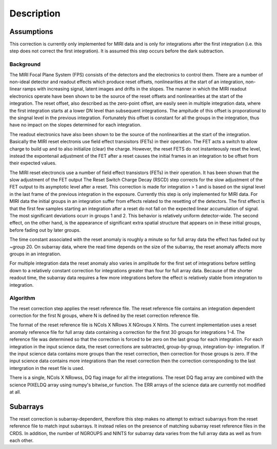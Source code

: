 Description
===========

Assumptions
-----------
This correction is currently only implemented for MIRI data and is only for integrations
after the first integration (i.e. this step does not correct the first integration).
It is assumed this step occurs before the dark subtraction.

Background
__________

The MIRI Focal Plane System (FPS) consists of the detectors and the electronics to control them. 
There are a number of non-ideal detector and readout effects which produce reset offsets, 
nonlinearities at the start of an integration, non-linear ramps with increasing signal, 
latent images and drifts in the slopes. The manner in which the MIRI readout electronics operate have been
shown to be the source of the reset offsets and nonlinearities at the start of the integration. 
The reset offset, also described as the zero-point offset, are easily seen in multiple integration data, where the
first integration starts at a lower DN level than subsequent integrations. The ampitude of this offset is proporational
to the singnal level in the previous integration. Fortunately this offset is constant for all the groups in the integration, 
thus have no impact on the slopes determined for each integration.  

The readout electronics have also been shown to be the source of the nonlinearities at the start of the integration.
Basically the MIRI reset electronis use field effect transisitors (FETs) in their operation.  The FET acts a switch to allow
charge to build up and to also initialize (clear) the charge. However, the reset FETS do not instanteously reset the level, instead
the expontenail adjustment of the  FET after a reset causes the initial frames in an integration to be offset from their expected values. 


The MIRI reset electroncis use a number of field effect transistors (FETs) in their operation. It has been shown that the 
slow adjustment of the FET output 
The Reset Switch Charge Decay (RSCD) step corrects for the slow adjustment of the FET output to its asymptotic level after a reset. This correction is made for integration > 1 and is based on the signal level in the last frame of the previous integration in the exposure.
Currently this step is only implemented for MIRI data. For MIRI data
the initial groups  in an integration suffer from effects related 
to the resetting of the detectors. The first effect is that the
first few samples starting an integration after a reset do not fall
on the expected linear accumulation of signal. 
The most significant deviations ocurr in groups 1 and 2. 
This behavior is relatively uniform detector-wide. The second effect, 
on the other hand, is the appearance of 
significant extra spatial structure that appears on in these initial
groups, before fading out by later groups.  

The time constant associated with the reset anomaly is
roughly a minute so for full array data the effect has faded out
by ~group 20. On subarray data, where the read time  depends on
the size of the subarray, the reset anomaly affects more 
groups in an integration.
 
For multiple integration data the reset anomaly also varies in amplitude
for the first set of integrations before settling down to a relatively
constant correction for integrations greater than four for full array
data. Because of the shorter readout time, the subarray data requires a few
more integrations before the effect is relatively stable from integration
to integration.

Algorithm
_________
The reset correction step applies the reset reference file.
The reset reference file contains an integration dependent
correction for the first N groups, where N is defined by the reset
correction reference file. 

The format of the reset reference file is NCols X NRows X NGroups X NInts.
The current implementation uses a reset anomaly reference file for
full array data  containing a correction for the first 30 groups for 
integrations 1-4. The reference file
was determined so that the correction is forced to be zero on the last
group for each integration.  For each integration in the input science data, 
the reset corrections are subtracted, group-by-group, integration-by-
integration. If the input science data contains more groups than the
reset correction, then correction for those groups is zero. If the 
input science data contains more integrations than the reset correction 
then the correction corresponding to the last intergration in the reset file 
is used. 

There is a single, NCols X NRowss, DQ flag image for all the integrations. 
The reset DQ flag array  are combined with the science PIXELDQ array using
numpy's bitwise_or function. The ERR arrays of the science data are
currently not modified at all.

Subarrays
----------

The reset correction is  subarray-dependent, therefore this
step makes no attempt to extract subarrays from the reset reference file to
match input subarrays. It instead relies on the presence of matching subarray
reset reference files in the CRDS. In addition, the number of NGROUPS and NINTS
for subarray data varies from the full array data as well as from each other.

